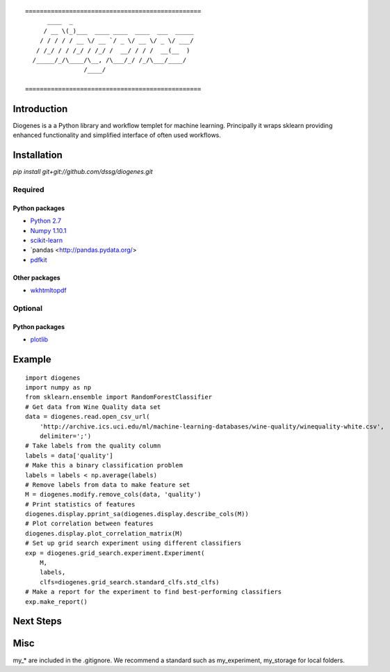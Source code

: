 ::

    ================================================
          ____  _                                 
         / __ \(_)___  ____ ____  ____  ___  _____
        / / / / / __ \/ __ `/ _ \/ __ \/ _ \/ ___/
       / /_/ / / /_/ / /_/ /  __/ / / /  __(__  ) 
      /_____/_/\____/\__, /\___/_/ /_/\___/____/  
                    /____/                        

    ================================================


------------
Introduction
------------

Diogenes is a a Python library and workflow templet for machine learning.
Principally it wraps sklearn providing enhanced functionality and simplified 
interface of often used workflows. 

------------
Installation
------------

`pip install git+git://github.com/dssg/diogenes.git`

Required
========

Python packages
---------------
- `Python 2.7 <https://www.python.org/>`_
- `Numpy 1.10.1 <http://www.numpy.org/>`_
- `scikit-learn <http://scikit-learn.org/stable/>`_
- `pandas <http://pandas.pydata.org/>
- `pdfkit <https://github.com/pdfkit/pdfkit>`_

Other packages
--------------

- `wkhtmltopdf <http://wkhtmltopdf.org/>`_
 
Optional
========

Python packages
---------------
- `plotlib <http://matplotlib.org/>`_


-------
Example
-------
::

    import diogenes
    import numpy as np
    from sklearn.ensemble import RandomForestClassifier
    # Get data from Wine Quality data set
    data = diogenes.read.open_csv_url(
        'http://archive.ics.uci.edu/ml/machine-learning-databases/wine-quality/winequality-white.csv',
        delimiter=';')
    # Take labels from the quality column
    labels = data['quality']
    # Make this a binary classification problem
    labels = labels < np.average(labels)
    # Remove labels from data to make feature set
    M = diogenes.modify.remove_cols(data, 'quality')
    # Print statistics of features
    diogenes.display.pprint_sa(diogenes.display.describe_cols(M))
    # Plot correlation between features
    diogenes.display.plot_correlation_matrix(M)
    # Set up grid search experiment using different classifiers
    exp = diogenes.grid_search.experiment.Experiment(
        M, 
        labels, 
        clfs=diogenes.grid_search.standard_clfs.std_clfs)
    # Make a report for the experiment to find best-performing classifiers
    exp.make_report()


----------
Next Steps
----------

----
Misc
----
my_* are included in the .gitignore.  We recommend a standard such as my_experiment, my_storage for local folders.


